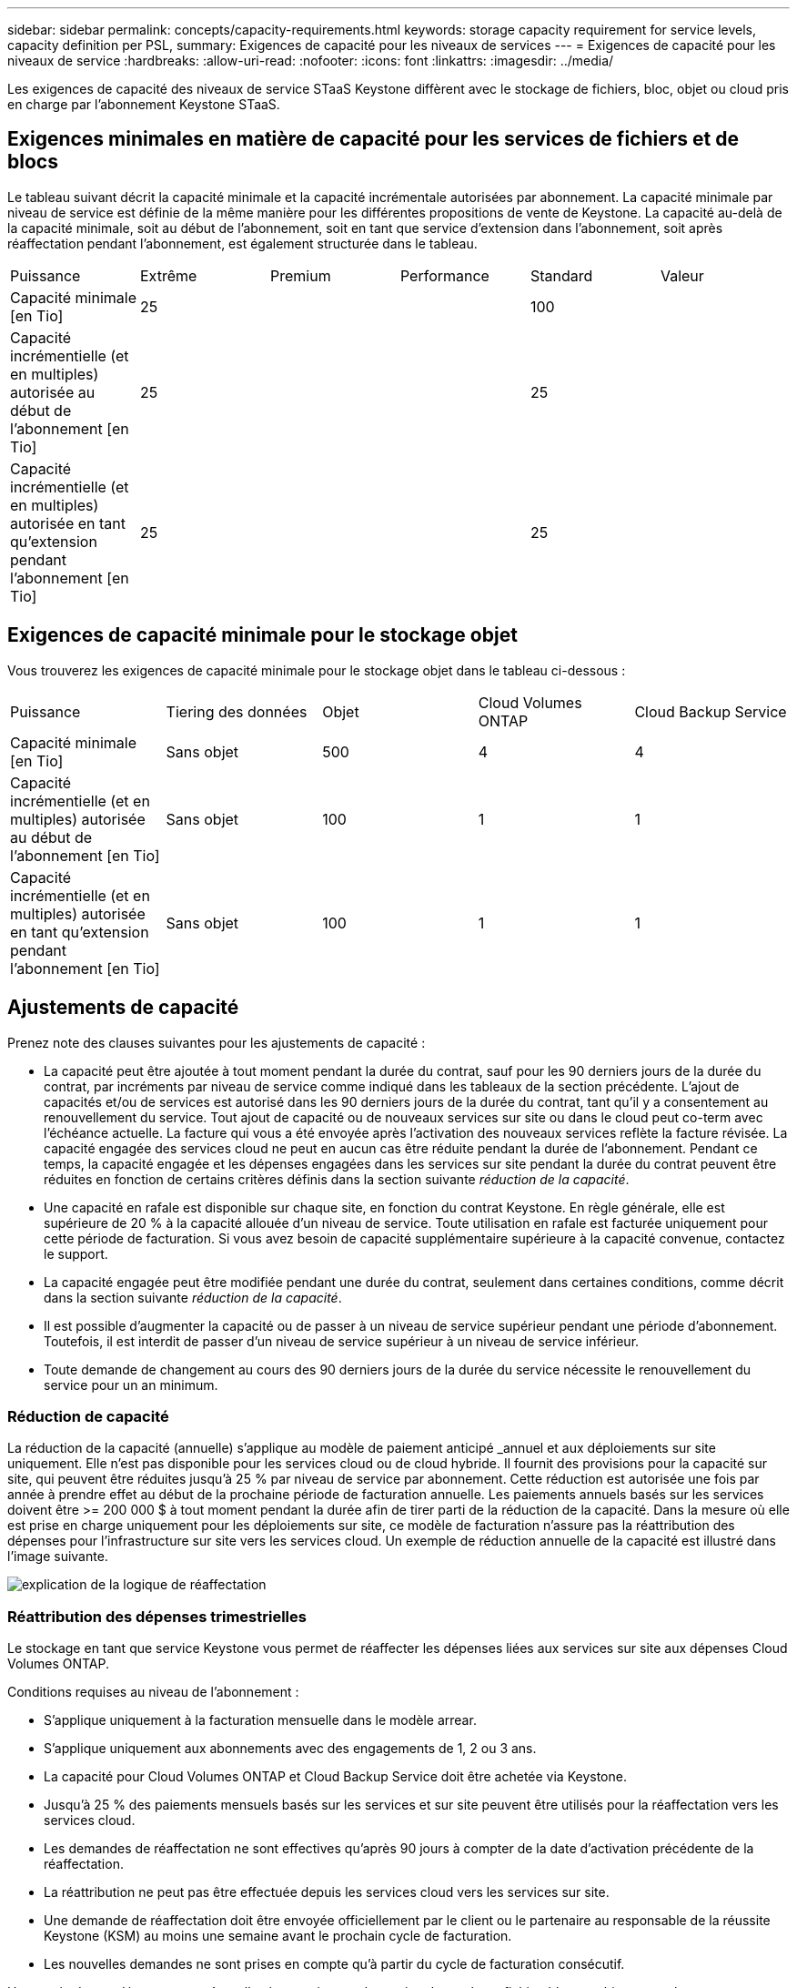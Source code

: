 ---
sidebar: sidebar 
permalink: concepts/capacity-requirements.html 
keywords: storage capacity requirement for service levels, capacity definition per PSL, 
summary: Exigences de capacité pour les niveaux de services 
---
= Exigences de capacité pour les niveaux de service
:hardbreaks:
:allow-uri-read: 
:nofooter: 
:icons: font
:linkattrs: 
:imagesdir: ../media/


[role="lead"]
Les exigences de capacité des niveaux de service STaaS Keystone diffèrent avec le stockage de fichiers, bloc, objet ou cloud pris en charge par l'abonnement Keystone STaaS.



== Exigences minimales en matière de capacité pour les services de fichiers et de blocs

Le tableau suivant décrit la capacité minimale et la capacité incrémentale autorisées par abonnement. La capacité minimale par niveau de service est définie de la même manière pour les différentes propositions de vente de Keystone. La capacité au-delà de la capacité minimale, soit au début de l'abonnement, soit en tant que service d'extension dans l'abonnement, soit après réaffectation pendant l'abonnement, est également structurée dans le tableau.

|===


| Puissance | Extrême | Premium | Performance | Standard | Valeur 


 a| 
Capacité minimale [en Tio]
3+| 25 2+| 100 


 a| 
Capacité incrémentielle (et en multiples) autorisée au début de l'abonnement [en Tio]
3+| 25 2+| 25 


 a| 
Capacité incrémentielle (et en multiples) autorisée en tant qu'extension pendant l'abonnement [en Tio]
3+| 25 2+| 25 
|===


== Exigences de capacité minimale pour le stockage objet

Vous trouverez les exigences de capacité minimale pour le stockage objet dans le tableau ci-dessous :

|===


| Puissance | Tiering des données | Objet | Cloud Volumes ONTAP | Cloud Backup Service 


 a| 
Capacité minimale [en Tio]
 a| 
Sans objet
 a| 
500
 a| 
4
 a| 
4



 a| 
Capacité incrémentielle (et en multiples) autorisée au début de l'abonnement [en Tio]
 a| 
Sans objet
 a| 
100
 a| 
1
 a| 
1



 a| 
Capacité incrémentielle (et en multiples) autorisée en tant qu'extension pendant l'abonnement [en Tio]
 a| 
Sans objet
 a| 
100
 a| 
1
 a| 
1

|===


== Ajustements de capacité

Prenez note des clauses suivantes pour les ajustements de capacité :

* La capacité peut être ajoutée à tout moment pendant la durée du contrat, sauf pour les 90 derniers jours de la durée du contrat, par incréments par niveau de service comme indiqué dans les tableaux de la section précédente. L'ajout de capacités et/ou de services est autorisé dans les 90 derniers jours de la durée du contrat, tant qu'il y a consentement au renouvellement du service. Tout ajout de capacité ou de nouveaux services sur site ou dans le cloud peut co-term avec l'échéance actuelle. La facture qui vous a été envoyée après l'activation des nouveaux services reflète la facture révisée. La capacité engagée des services cloud ne peut en aucun cas être réduite pendant la durée de l'abonnement. Pendant ce temps, la capacité engagée et les dépenses engagées dans les services sur site pendant la durée du contrat peuvent être réduites en fonction de certains critères définis dans la section suivante _réduction de la capacité_.
* Une capacité en rafale est disponible sur chaque site, en fonction du contrat Keystone. En règle générale, elle est supérieure de 20 % à la capacité allouée d'un niveau de service. Toute utilisation en rafale est facturée uniquement pour cette période de facturation. Si vous avez besoin de capacité supplémentaire supérieure à la capacité convenue, contactez le support.
* La capacité engagée peut être modifiée pendant une durée du contrat, seulement dans certaines conditions, comme décrit dans la section suivante _réduction de la capacité_.
* Il est possible d'augmenter la capacité ou de passer à un niveau de service supérieur pendant une période d'abonnement. Toutefois, il est interdit de passer d'un niveau de service supérieur à un niveau de service inférieur.
* Toute demande de changement au cours des 90 derniers jours de la durée du service nécessite le renouvellement du service pour un an minimum.




=== Réduction de capacité

La réduction de la capacité (annuelle) s'applique au modèle de paiement anticipé _annuel et aux déploiements sur site uniquement. Elle n'est pas disponible pour les services cloud ou de cloud hybride. Il fournit des provisions pour la capacité sur site, qui peuvent être réduites jusqu'à 25 % par niveau de service par abonnement. Cette réduction est autorisée une fois par année à prendre effet au début de la prochaine période de facturation annuelle. Les paiements annuels basés sur les services doivent être >= 200 000 $ à tout moment pendant la durée afin de tirer parti de la réduction de la capacité. Dans la mesure où elle est prise en charge uniquement pour les déploiements sur site, ce modèle de facturation n'assure pas la réattribution des dépenses pour l'infrastructure sur site vers les services cloud. Un exemple de réduction annuelle de la capacité est illustré dans l'image suivante.

image:reallocation.png["explication de la logique de réaffectation"]



=== Réattribution des dépenses trimestrielles

Le stockage en tant que service Keystone vous permet de réaffecter les dépenses liées aux services sur site aux dépenses Cloud Volumes ONTAP.

Conditions requises au niveau de l'abonnement :

* S'applique uniquement à la facturation mensuelle dans le modèle arrear.
* S'applique uniquement aux abonnements avec des engagements de 1, 2 ou 3 ans.
* La capacité pour Cloud Volumes ONTAP et Cloud Backup Service doit être achetée via Keystone.
* Jusqu'à 25 % des paiements mensuels basés sur les services et sur site peuvent être utilisés pour la réaffectation vers les services cloud.
* Les demandes de réaffectation ne sont effectives qu'après 90 jours à compter de la date d'activation précédente de la réaffectation.
* La réattribution ne peut pas être effectuée depuis les services cloud vers les services sur site.
* Une demande de réaffectation doit être envoyée officiellement par le client ou le partenaire au responsable de la réussite Keystone (KSM) au moins une semaine avant le prochain cycle de facturation.
* Les nouvelles demandes ne sont prises en compte qu'à partir du cycle de facturation consécutif.


Une partie de vos dépenses peut être allouée aux niveaux de service de stockage fichier, bloc ou objet auxquels vous avez souscrit aux services de stockage de cloud hybride. Jusqu'à 25 % de la valeur annuelle du contrat (VAC) peuvent être réaffectés chaque trimestre aux Cloud Volumes ONTAP services primaires et secondaires Cloud Volumes ONTAP :

image:reallocation.png["explication de la logique de réaffectation"]

Ce tableau fournit un ensemble d'exemples de valeurs qui démontrent le fonctionnement de la réaffectation des dépenses. Dans cet exemple, `$5000` à partir des dépenses mensuelles, est réaffecté à un service de stockage cloud hybride.

|===


| *Avant allocation* | *Capacité (Tio)* | *Dépense désignée mensuelle* 


| Extrême | 125 | 37,376 


| *Après réaffectation* | *Capacité (Tio)* | *Dépense désignée mensuelle* 


| Extrême | 108 | 37,376 


| Cloud Volumes ONTAP | 47 | 5,000 


|  |  | 37,376 
|===
La réduction est de (125-108) = 17 Tio de la capacité allouée au niveau de services Extreme. En cas de réaffectation des dépenses, le stockage de cloud hybride attribué n'est pas de 17 To, mais une capacité équivalente à celle achetée 5000 $. Dans cet exemple, pour 5000 $, vous pouvez obtenir une capacité de stockage sur site de 17 To pour le niveau de services Extreme et une capacité de cloud hybride de 47 To pour le niveau de service Cloud Volumes ONTAP. Par conséquent, la réaffectation concerne les dépenses et non la capacité.

Si vous souhaitez réaffecter les dépenses de vos services sur site vers des services cloud, contactez votre responsable Keystone Success Manager (KSM).
